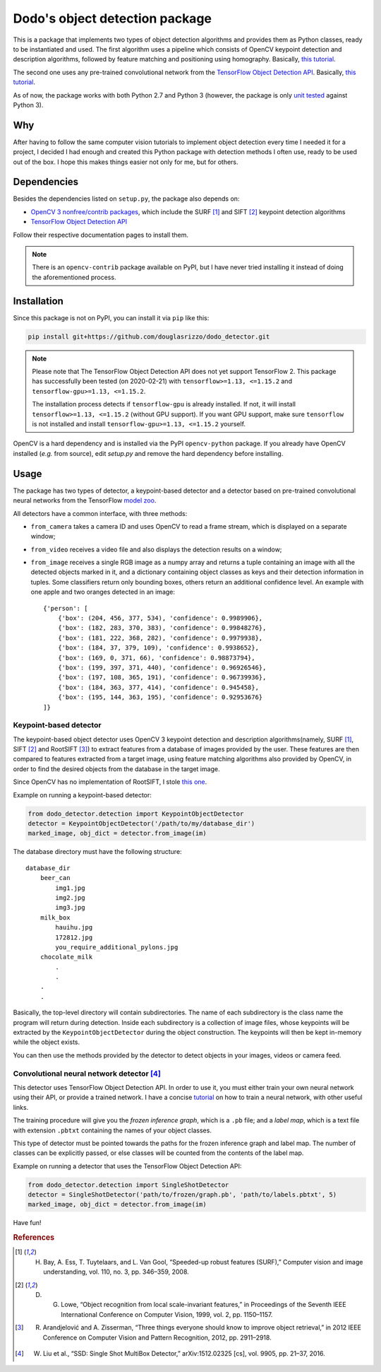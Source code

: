 Dodo's object detection package
===============================

This is a package that implements two types of object detection algorithms and provides them as Python classes, ready to be instantiated and used. The first algorithm uses a pipeline which consists of OpenCV keypoint detection and description algorithms, followed by feature matching and positioning using homography. Basically, `this tutorial <https://docs.opencv.org/3.4.1/d1/de0/tutorial_py_feature_homography.html>`__.

The second one uses any pre-trained convolutional network from the `TensorFlow Object Detection API <https://github.com/tensorflow/models/tree/master/research/object_detection>`__. Basically, `this tutorial <https://github.com/tensorflow/models/blob/master/research/object_detection/object_detection_tutorial.ipynb>`__.

As of now, the package works with both Python 2.7 and Python 3 (however, the package is only `unit tested <https://github.com/douglasrizzo/dodo_detector/blob/master/dodo_detector/tests.py>`__ against Python 3).

Why
---

After having to follow the same computer vision tutorials to implement object detection every time I needed it for a project, I decided I had enough and created this Python package with detection methods I often use, ready to be used out of the box. I hope this makes things easier not only for me, but for others.

Dependencies
------------

Besides the dependencies listed on ``setup.py``, the package also depends on:

- `OpenCV 3 nonfree/contrib packages <https://github.com/opencv/opencv_contrib>`__, which include the SURF [1]_ and SIFT [2]_ keypoint detection algorithms
- `TensorFlow Object Detection API <https://github.com/tensorflow/models/tree/master/research/object_detection>`__

Follow their respective documentation pages to install them.

.. note::

    There is an ``opencv-contrib`` package available on PyPI, but I have never tried installing it instead of doing the aforementioned process.

Installation
------------

Since this package is not on PyPI, you can install it via ``pip`` like this:

.. code-block:: sh
    
    pip install git+https://github.com/douglasrizzo/dodo_detector.git

.. note::

    Please note that The TensorFlow Object Detection API does not yet support TensorFlow 2. This package has successfully been tested (on 2020-02-21) with ``tensorflow>=1.13, <=1.15.2`` and ``tensorflow-gpu>=1.13, <=1.15.2``.
    
    The installation process detects if ``tensorflow-gpu`` is already installed. If not, it will install ``tensorflow>=1.13, <=1.15.2`` (without GPU support). If you want GPU support, make sure ``tensorflow`` is not installed and install ``tensorflow-gpu>=1.13, <=1.15.2`` yourself.

OpenCV is a hard dependency and is installed via the PyPI ``opencv-python`` package. If you already have OpenCV installed (*e.g.* from source), edit *setup.py* and remove the hard dependency before installing.

Usage
-----

The package has two types of detector, a keypoint-based detector and a detector based on pre-trained convolutional neural networks from the TensorFlow `model zoo <https://github.com/tensorflow/models/blob/master/research/object_detection/g3doc/detection_model_zoo.md>`__.

All detectors have a common interface, with three methods:

- ``from_camera`` takes a camera ID and uses OpenCV to read a frame stream, which is displayed on a separate window;
- ``from_video`` receives a video file and also displays the detection results on a window;
- ``from_image`` receives a single RGB image as a numpy array and returns a tuple containing an image with all the detected objects marked in it, and a dictionary containing object classes as keys and their detection information in tuples. Some classifiers return only bounding boxes, others return an additional confidence level. An example with one apple and two oranges detected in an image: ::

    {'person': [
        {'box': (204, 456, 377, 534), 'confidence': 0.9989906},
        {'box': (182, 283, 370, 383), 'confidence': 0.99848276},
        {'box': (181, 222, 368, 282), 'confidence': 0.9979938},
        {'box': (184, 37, 379, 109), 'confidence': 0.9938652},
        {'box': (169, 0, 371, 66), 'confidence': 0.98873794},
        {'box': (199, 397, 371, 440), 'confidence': 0.96926546},
        {'box': (197, 108, 365, 191), 'confidence': 0.96739936},
        {'box': (184, 363, 377, 414), 'confidence': 0.945458},
        {'box': (195, 144, 363, 195), 'confidence': 0.92953676}
    ]}

Keypoint-based detector
~~~~~~~~~~~~~~~~~~~~~~~

The keypoint-based object detector uses OpenCV 3 keypoint detection and description algorithms(namely, SURF [1]_, SIFT [2]_ and RootSIFT [3]_) to extract features from a database of images provided by the user. These features are then compared to features extracted from a target image, using feature matching algorithms also provided by OpenCV, in order to find the desired objects from the database in the target image.

Since OpenCV has no implementation of RootSIFT, I stole `this one <https://www.pyimagesearch.com/2015/04/13/implementing-rootsift-in-python-and-opencv/>`__.

Example on running a keypoint-based detector:

.. code-block:: python

    from dodo_detector.detection import KeypointObjectDetector
    detector = KeypointObjectDetector('/path/to/my/database_dir')
    marked_image, obj_dict = detector.from_image(im)

The database directory must have the following structure:

::

    database_dir
        beer_can
            img1.jpg
            img2.jpg
            img3.jpg
        milk_box
            hauihu.jpg
            172812.jpg
            you_require_additional_pylons.jpg
        chocolate_milk
            .
            .
        .
        .

Basically, the top-level directory will contain subdirectories. The name of each subdirectory is the class name the program will return during detection. Inside each subdirectory is a collection of image files, whose keypoints will be extracted by the ``KeypointObjectDetector`` during the object construction. The keypoints will then be kept in-memory while the object exists.

You can then use the methods provided by the detector to detect objects in your images, videos or camera feed.

Convolutional neural network detector [4]_
~~~~~~~~~~~~~~~~~~~~~~~~~~~~~~~~~~~~~~~~~~

This detector uses TensorFlow Object Detection API. In order to use it, you must either train your own neural network using their API, or provide a trained network. I have a concise `tutorial <https://gist.github.com/douglasrizzo/c70e186678f126f1b9005ca83d8bd2ce>`__ on how to train a neural network, with other useful links.

The training procedure will give you the *frozen inference graph*, which is a ``.pb`` file; and a *label map*, which is a text file with extension ``.pbtxt`` containing the names of your object classes.

This type of detector must be pointed towards the paths for the frozen inference graph and label map. The number of classes can be explicitly passed, or else classes will be counted from the contents of the label map.

Example on running a detector that uses the TensorFlow Object Detection API:

.. code-block:: python

    from dodo_detector.detection import SingleShotDetector
    detector = SingleShotDetector('path/to/frozen/graph.pb', 'path/to/labels.pbtxt', 5)
    marked_image, obj_dict = detector.from_image(im)

Have fun!

.. rubric:: References

.. [1] H. Bay, A. Ess, T. Tuytelaars, and L. Van Gool, “Speeded-up robust features (SURF),” Computer vision and image understanding, vol. 110, no. 3, pp. 346–359, 2008.
.. [2] D. G. Lowe, “Object recognition from local scale-invariant features,” in Proceedings of the Seventh IEEE International Conference on Computer Vision, 1999, vol. 2, pp. 1150–1157.
.. [3] R. Arandjelović and A. Zisserman, “Three things everyone should know to improve object retrieval,” in 2012 IEEE Conference on Computer Vision and Pattern Recognition, 2012, pp. 2911–2918.
.. [4] W. Liu et al., “SSD: Single Shot MultiBox Detector,” arXiv:1512.02325 [cs], vol. 9905, pp. 21–37, 2016.
